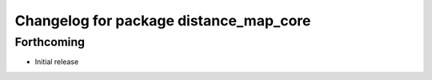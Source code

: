 ^^^^^^^^^^^^^^^^^^^^^^^^^^^^^^^^^^^^^^^
Changelog for package distance_map_core
^^^^^^^^^^^^^^^^^^^^^^^^^^^^^^^^^^^^^^^

Forthcoming
-----------
* Initial release
